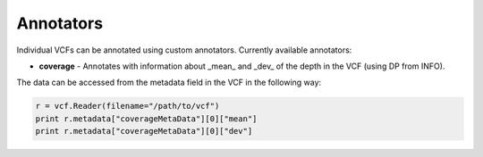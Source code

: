 ==========
Annotators
==========

Individual VCFs can be annotated using custom annotators. Currently available annotators:

- **coverage** - Annotates with information about _mean_ and _dev_ of the depth in the VCF (using DP from INFO).

The data can be accessed from the metadata field in the VCF in the following way:

.. code:: python

   r = vcf.Reader(filename="/path/to/vcf")
   print r.metadata["coverageMetaData"][0]["mean"]
   print r.metadata["coverageMetaData"][0]["dev"]
